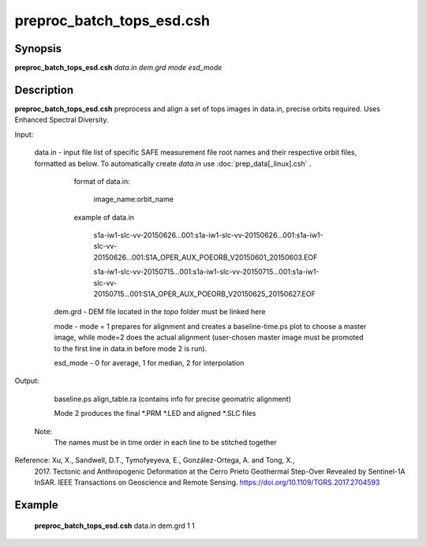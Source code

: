.. index:: ! preproc_batch_tops_esd.csh

**************
preproc_batch_tops_esd.csh
**************

Synopsis
--------
**preproc_batch_tops_esd.csh** *data.in dem.grd mode esd_mode* 

Description
-----------
**preproc_batch_tops_esd.csh** preprocess and align a set of tops images in data.in, precise orbits required. Uses Enhanced Spectral Diversity.  


Input:

  data.in    -   input file list of specific SAFE measurement file root names and their respective orbit files, formatted as below. To automatically create `data.in` use :doc:`prep_data[_linux].csh` .
             
               format of data.in:

                    image_name:orbit_name

               example of data.in

                    s1a-iw1-slc-vv-20150626...001:s1a-iw1-slc-vv-20150626...001:s1a-iw1-slc-vv-20150626...001:S1A_OPER_AUX_POEORB_V20150601_20150603.EOF

                    s1a-iw1-slc-vv-20150715...001:s1a-iw1-slc-vv-20150715...001:s1a-iw1-slc-vv-20150715...001:S1A_OPER_AUX_POEORB_V20150625_20150627.EOF

   dem.grd   -   DEM file located in the `topo` folder must be linked here

   mode      -   mode = 1 prepares for alignment and creates a baseline-time.ps plot to choose a master image, while mode=2 does the actual alignment (user-chosen master image must be promoted to the first line in data.in before mode 2 is run).

   esd_mode  - 0 for average, 1 for median, 2 for interpolation

Output:

    baseline.ps align_table.ra (contains info for precise geomatric alignment)
    
    Mode 2 produces the final *.PRM *.LED and aligned *.SLC files

  Note:
    The names must be in time order in each line to be stitched together

Reference: Xu, X., Sandwell, D.T., Tymofyeyeva, E., González-Ortega, A. and Tong, X., 
    2017. Tectonic and Anthropogenic Deformation at the Cerro Prieto Geothermal 
    Step-Over Revealed by Sentinel-1A InSAR. IEEE Transactions on Geoscience and 
    Remote Sensing. https://doi.org/10.1109/TGRS.2017.2704593 


Example
-------
  **preproc_batch_tops_esd.csh** data.in dem.grd 1 1 
